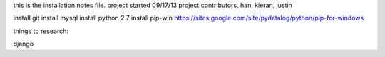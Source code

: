 this is the installation notes file.
project started 09/17/13 project contributors, han, kieran, justin

install git
install mysql
install python 2.7
install pip-win
https://sites.google.com/site/pydatalog/python/pip-for-windows

things to research:

django

